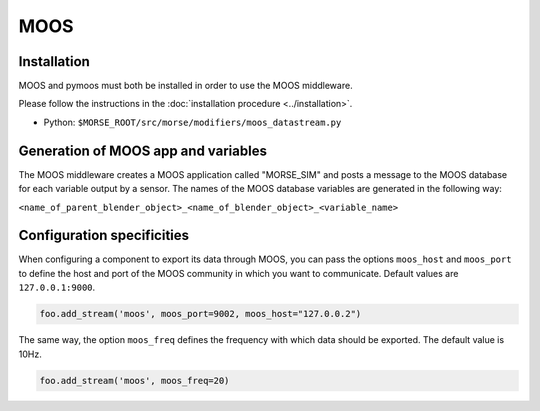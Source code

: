 MOOS
====

Installation
------------

MOOS and pymoos must both be installed in order to use the MOOS middleware. 

Please follow the instructions in the :doc:`installation procedure  <../installation>`.


- Python: ``$MORSE_ROOT/src/morse/modifiers/moos_datastream.py``

Generation of MOOS app and variables
------------------------------------

The MOOS middleware creates a MOOS application called "MORSE_SIM" and posts a
message to the MOOS database for each variable output by a sensor. 
The names of the MOOS database variables are generated in the following way:

``<name_of_parent_blender_object>_<name_of_blender_object>_<variable_name>``

.. _moos_ds_configuration:

Configuration specificities
---------------------------

When configuring a component to export its data through MOOS, you can pass
the options ``moos_host`` and ``moos_port`` to define the host and port of
the MOOS community in which you want to communicate. Default values are 
``127.0.0.1:9000``.


.. code-block :: python

    foo.add_stream('moos', moos_port=9002, moos_host="127.0.0.2")


The same way, the option ``moos_freq`` defines the frequency with which 
data should be exported. The default value is 10Hz.

.. code-block :: python

    foo.add_stream('moos', moos_freq=20)
